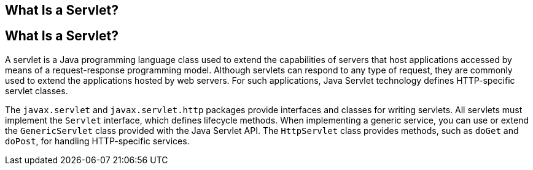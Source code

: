 ## What Is a Servlet?


[[BNAFE]][[what-is-a-servlet]]

What Is a Servlet?
------------------

A servlet is a Java programming language class used to extend the
capabilities of servers that host applications accessed by means of a
request-response programming model. Although servlets can respond to any
type of request, they are commonly used to extend the applications
hosted by web servers. For such applications, Java Servlet technology
defines HTTP-specific servlet classes.

The `javax.servlet` and `javax.servlet.http` packages provide interfaces
and classes for writing servlets. All servlets must implement the
`Servlet` interface, which defines lifecycle methods. When implementing
a generic service, you can use or extend the `GenericServlet` class
provided with the Java Servlet API. The `HttpServlet` class provides
methods, such as `doGet` and `doPost`, for handling HTTP-specific
services.


